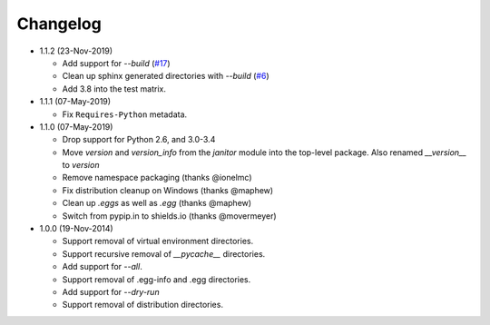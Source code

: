 Changelog
=========

* 1.1.2 (23-Nov-2019)

  - Add support for *--build* (`#17`_)
  - Clean up sphinx generated directories with *--build* (`#6`_)
  - Add 3.8 into the test matrix.

* 1.1.1 (07-May-2019)

  - Fix ``Requires-Python`` metadata.

* 1.1.0 (07-May-2019)

  - Drop support for Python 2.6, and 3.0-3.4
  - Move `version` and `version_info` from the `janitor` module into the
    top-level package.  Also renamed `__version__` to `version`
  - Remove namespace packaging (thanks @ionelmc)
  - Fix distribution cleanup on Windows (thanks @maphew)
  - Clean up *.eggs* as well as *.egg* (thanks @maphew)
  - Switch from pypip.in to shields.io (thanks @movermeyer)

* 1.0.0 (19-Nov-2014)

  - Support removal of virtual environment directories.
  - Support recursive removal of *__pycache__* directories.
  - Add support for *--all*.
  - Support removal of .egg-info and .egg directories.
  - Add support for *--dry-run*
  - Support removal of distribution directories.


.. _#6: https://github.com/dave-shawley/setupext-janitor/issues/6
.. _#17: https://github.com/dave-shawley/setupext-janitor/issues/17
